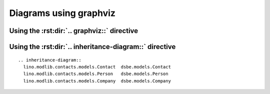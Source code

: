 =======================
Diagrams using graphviz
=======================


Using the :rst:dir:`.. graphviz::` directive
============================================

.. graphviz::

   digraph foo {
      "bar" -> "baz";
   }
   
   

Using the :rst:dir:`.. inheritance-diagram::` directive
=======================================================

::

  .. inheritance-diagram:: 
    lino.modlib.contacts.models.Contact  dsbe.models.Contact
    lino.modlib.contacts.models.Person   dsbe.models.Person
    lino.modlib.contacts.models.Company  dsbe.models.Company



